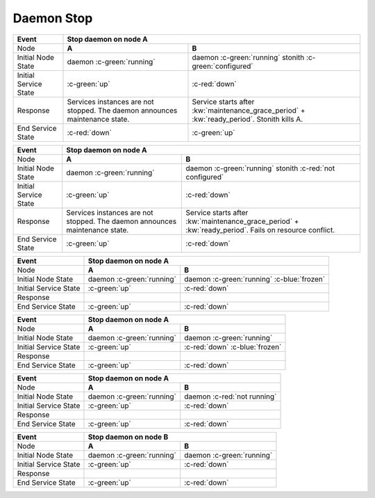 Daemon Stop
-----------

+------------------------+---------------------------------------------------------+---------------------------------------------------------+
| Event                  | Stop daemon on node A                                                                                             |
+========================+=========================================================+=========================================================+
| Node                   | **A**                                                   | **B**                                                   |
+------------------------+---------------------------------------------------------+---------------------------------------------------------+
| Initial Node State     | daemon :c-green:`running`                               | daemon :c-green:`running`                               |
|                        |                                                         | stonith :c-green:`configured`                           |
+------------------------+---------------------------------------------------------+---------------------------------------------------------+
| Initial Service State  | :c-green:`up`                                           | :c-red:`down`                                           |
+------------------------+---------------------------------------------------------+---------------------------------------------------------+
| Response               | Services instances are not stopped. The daemon          | Service starts after :kw:`maintenance_grace_period` +   |
|                        | announces maintenance state.                            | :kw:`ready_period`. Stonith kills A.                    |
+------------------------+---------------------------------------------------------+---------------------------------------------------------+
| End Service State      | :c-red:`down`                                           | :c-green:`up`                                           |
+------------------------+---------------------------------------------------------+---------------------------------------------------------+

+------------------------+---------------------------------------------------------+---------------------------------------------------------+
| Event                  | Stop daemon on node A                                                                                             |
+========================+=========================================================+=========================================================+
| Node                   | **A**                                                   | **B**                                                   |
+------------------------+---------------------------------------------------------+---------------------------------------------------------+
| Initial Node State     | daemon :c-green:`running`                               | daemon :c-green:`running`                               |
|                        |                                                         | stonith :c-red:`not configured`                         |
+------------------------+---------------------------------------------------------+---------------------------------------------------------+
| Initial Service State  | :c-green:`up`                                           | :c-red:`down`                                           |
+------------------------+---------------------------------------------------------+---------------------------------------------------------+
| Response               | Services instances are not stopped. The daemon          | Service starts after :kw:`maintenance_grace_period` +   |
|                        | announces maintenance state.                            | :kw:`ready_period`. Fails on resource conflict.         |
+------------------------+---------------------------------------------------------+---------------------------------------------------------+
| End Service State      | :c-green:`up`                                           | :c-red:`down`                                           |
+------------------------+---------------------------------------------------------+---------------------------------------------------------+

+------------------------+---------------------------------------------------------+---------------------------------------------------------+
| Event                  | Stop daemon on node A                                                                                             |
+========================+=========================================================+=========================================================+
| Node                   | **A**                                                   | **B**                                                   |
+------------------------+---------------------------------------------------------+---------------------------------------------------------+
| Initial Node State     | daemon :c-green:`running`                               | daemon :c-green:`running` :c-blue:`frozen`              |
+------------------------+---------------------------------------------------------+---------------------------------------------------------+
| Initial Service State  | :c-green:`up`                                           | :c-red:`down`                                           |
+------------------------+---------------------------------------------------------+---------------------------------------------------------+
| Response               |                                                         |                                                         |
+------------------------+---------------------------------------------------------+---------------------------------------------------------+
| End Service State      | :c-green:`up`                                           | :c-red:`down`                                           |
+------------------------+---------------------------------------------------------+---------------------------------------------------------+

+------------------------+---------------------------------------------------------+---------------------------------------------------------+
| Event                  | Stop daemon on node A                                                                                             |
+========================+=========================================================+=========================================================+
| Node                   | **A**                                                   | **B**                                                   |
+------------------------+---------------------------------------------------------+---------------------------------------------------------+
| Initial Node State     | daemon :c-green:`running`                               | daemon :c-green:`running`                               |
+------------------------+---------------------------------------------------------+---------------------------------------------------------+
| Initial Service State  | :c-green:`up`                                           | :c-red:`down` :c-blue:`frozen`                          |
+------------------------+---------------------------------------------------------+---------------------------------------------------------+
| Response               |                                                         |                                                         |
+------------------------+---------------------------------------------------------+---------------------------------------------------------+
| End Service State      | :c-green:`up`                                           | :c-red:`down`                                           |
+------------------------+---------------------------------------------------------+---------------------------------------------------------+

+------------------------+---------------------------------------------------------+---------------------------------------------------------+
| Event                  | Stop daemon on node A                                                                                             |
+========================+=========================================================+=========================================================+
| Node                   | **A**                                                   | **B**                                                   |
+------------------------+---------------------------------------------------------+---------------------------------------------------------+
| Initial Node State     | daemon :c-green:`running`                               | daemon :c-red:`not running`                             |
+------------------------+---------------------------------------------------------+---------------------------------------------------------+
| Initial Service State  | :c-green:`up`                                           | :c-red:`down`                                           |
+------------------------+---------------------------------------------------------+---------------------------------------------------------+
| Response               |                                                         |                                                         |
+------------------------+---------------------------------------------------------+---------------------------------------------------------+
| End Service State      | :c-green:`up`                                           | :c-red:`down`                                           |
+------------------------+---------------------------------------------------------+---------------------------------------------------------+

+------------------------+---------------------------------------------------------+---------------------------------------------------------+
| Event                  | Stop daemon on node B                                                                                             |
+========================+=========================================================+=========================================================+
| Node                   | **A**                                                   | **B**                                                   |
+------------------------+---------------------------------------------------------+---------------------------------------------------------+
| Initial Node State     | daemon :c-green:`running`                               | daemon :c-green:`running`                               |
+------------------------+---------------------------------------------------------+---------------------------------------------------------+
| Initial Service State  | :c-green:`up`                                           | :c-red:`down`                                           |
+------------------------+---------------------------------------------------------+---------------------------------------------------------+
| Response               |                                                         |                                                         |
+------------------------+---------------------------------------------------------+---------------------------------------------------------+
| End Service State      | :c-green:`up`                                           | :c-red:`down`                                           |
+------------------------+---------------------------------------------------------+---------------------------------------------------------+



